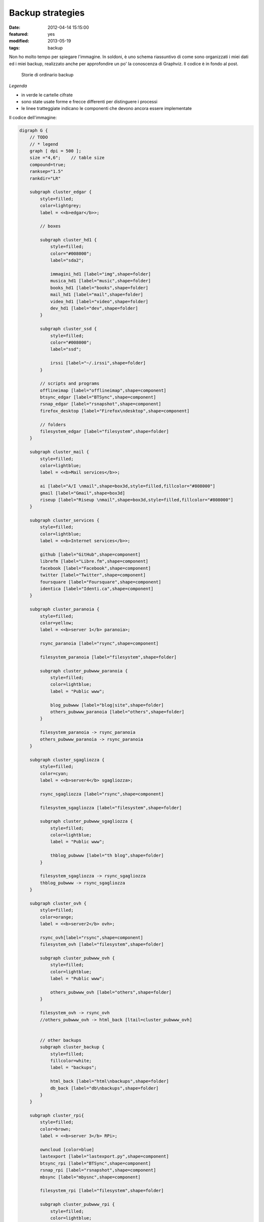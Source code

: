 Backup strategies
=================

:date: 2012-04-14 15:15:00
:featured: yes
:modified: 2013-05-19
:tags: backup

Non ho molto tempo per spiegare l'immagine. In soldoni, è uno schema
riassuntivo di come sono organizzati i miei dati ed i miei backup,
realizzato anche per approfondire un po' la conoscenza di Graphviz. Il
codice è in fondo al post.

.. figure:: {filename}/images/backup.png


   Storie di ordinario backup


*Legenda*

-  in verde le cartelle cifrate
-  sono state usate forme e frecce differenti per distinguere i processi
-  le linee tratteggiate indicano le componenti che devono ancora essere
   implementate

Il codice dell'immagine:

.. code-block:: bash

    digraph G {
        // TODO
        // * legend
        graph [ dpi = 500 ];
        size ="4,6";    // table size
        compound=true;
        ranksep="1.5"
        rankdir="LR"

        subgraph cluster_edgar {
            style=filled;
            color=lightgrey;
            label = <<b>edgar</b>>;

            // boxes

            subgraph cluster_hd1 {
                style=filled;
                color="#008000";
                label="sda2";

                immagini_hd1 [label="img",shape=folder]
                musica_hd1 [label="music",shape=folder]
                books_hd1 [label="books",shape=folder]
                mail_hd1 [label="mail",shape=folder]
                video_hd1 [label="video",shape=folder]
                dev_hd1 [label="dev",shape=folder]
            }
            
            subgraph cluster_ssd {
                style=filled;
                color="#008000";
                label="ssd";

                irssi [label="~/.irssi",shape=folder]
            }

            // scripts and programs
            offlineimap [label="offlineimap",shape=component]
            btsync_edgar [label="BTSync",shape=component]
            rsnap_edgar [label="rsnapshot",shape=component]
            firefox_desktop [label="Firefox\ndesktop",shape=component]
            
            // folders
            filesystem_edgar [label="filesystem",shape=folder]
        }

        subgraph cluster_mail {
            style=filled;
            color=lightblue;
            label = <<b>Mail services</b>>;

            ai [label="A/I \nmail",shape=box3d,style=filled,fillcolor="#808000"]
            gmail [label="Gmail",shape=box3d]
            riseup [label="Riseup \nmail",shape=box3d,style=filled,fillcolor="#808000"]
        }

        subgraph cluster_services {
            style=filled;
            color=lightblue;
            label = <<b>Internet services</b>>;

            github [label="GitHub",shape=component]
            librefm [label="Libre.fm",shape=component]
            facebook [label="Facebook",shape=component]
            twitter [label="Twitter",shape=component]
            foursquare [label="Foursquare",shape=component]
            identica [label="Identi.ca",shape=component]
        }

        subgraph cluster_paranoia {
            style=filled;
            color=yellow;
            label = <<b>server 1</b> paranoia>;

            rsync_paranoia [label="rsync",shape=component]

            filesystem_paranoia [label="filesystem",shape=folder]
            
            subgraph cluster_pubwww_paranoia {
                style=filled;
                color=lightblue;
                label = "Public www";
                
                blog_pubwww [label="blog|site",shape=folder]
                others_pubwww_paranoia [label="others",shape=folder]
            }

            filesystem_paranoia -> rsync_paranoia
            others_pubwww_paranoia -> rsync_paranoia
        }

        subgraph cluster_sgagliozza {
            style=filled;
            color=cyan;
            label = <<b>server4</b> sgagliozza>;

            rsync_sgagliozza [label="rsync",shape=component]

            filesystem_sgagliozza [label="filesystem",shape=folder]

            subgraph cluster_pubwww_sgagliozza {
                style=filled;
                color=lightblue;
                label = "Public www";

                thblog_pubwww [label="th blog",shape=folder]
            }

            filesystem_sgagliozza -> rsync_sgagliozza
            thblog_pubwww -> rsync_sgagliozza
        }

        subgraph cluster_ovh {
            style=filled;
            color=orange;
            label = <<b>server2</b> ovh>;

            rsync_ovh[label="rsync",shape=component]
            filesystem_ovh [label="filesystem",shape=folder]
            
            subgraph cluster_pubwww_ovh {
                style=filled;
                color=lightblue;
                label = "Public www";

                others_pubwww_ovh [label="others",shape=folder]
            }

            filesystem_ovh -> rsync_ovh
            //others_pubwww_ovh -> html_back [ltail=cluster_pubwww_ovh]


            // other backups
            subgraph cluster_backup {
                style=filled;
                fillcolor=white;
                label = "backups";

                html_back [label="html\nbackups",shape=folder]
                db_back [label="db\nbackups",shape=folder]
            }
        }

        subgraph cluster_rpi{
            style=filled;
            color=brown;
            label = <<b>server 3</b> RPi>;

            owncloud [color=blue]
            lastexport [label="lastexport.py",shape=component]
            btsync_rpi [label="BTSync",shape=component]
            rsnap_rpi [label="rsnapshot",shape=component]
            mbsync [label="mbysnc",shape=component]

            filesystem_rpi [label="filesystem",shape=folder]

            subgraph cluster_pubwww_rpi {
                style=filled;
                color=lightblue;
                label = "Public www";

                owncloud [label="owncloud",shape=component]
                ttrss [label="TT-RSS",shape=component]
                videodb [label="VideoDB",shape=component]
                thinkup [label="ThinkUp",shape=component]
                fsyncms [label="FSyncMS",shape=component]
            }

            // owncloud backups
            subgraph cluster_owncloud_backup {
                style=filled;
                fillcolor=green;
                label = "RPi storage";

                immagini_back [label="img",shape=folder]
                video_back [label="video",shape=folder]
                musica_back [label="music",shape=folder]
                books_back [label="books",shape=folder]
                mail_back [label="mail",shape=folder]
                data_back [label="data\nbackups",shape=folder]
                dev_back [label="dev",shape=folder]
                firefox_back [label="Firefox",shape=folder]
                irssi_back [label="~/.irssi",shape=folder]
            }
        }

        subgraph cluster_android {
            style=filled;
            color=pink;
            label = <<b>Android</b>>;

            sms [label="Android \nSMS",shape=box3d]
            calendar [label="calendar",shape=component]
            contacts [label="contacts",shape=component]
            chatmobile [label="Gtalk\nmobile",shape=egg]
            ttrssmobile [label="TT-RSS\nmobile",shape=component]
            webdav [label="webDAV",shape=component]
            firefox_android [label="Firefox",shape=component]
        }

        chat [label="Gtalk\ndesktop|web\nlogs",shape=egg]
        
        // ## bindings ##

        // browser
        firefox_desktop -> fsyncms -> firefox_back -> firefox_android

        // chat
        irssi -> btsync_edgar
        irssi_back -> btsync_rpi
        chat -> gmail
        chatmobile -> gmail

        // android
        owncloud -> calendar [dir=both,style=dashed]
        owncloud -> contacts [dir=both,style=dashed]
        ttrss -> ttrssmobile
        webdav -> owncloud

        // server backups
        btsync_edgar -> btsync_rpi [color=forestgreen,dir=both]
        filesystem_edgar -> rsnap_edgar -> dev_hd1 -> btsync_edgar[color=forestgreen]
        //owncloud -> dev_hd1 [label="dd",ltail="cluster_rpi"]
        rsync_paranoia -> rsnap_rpi
        rsync_ovh -> rsnap_rpi
        rsync_sgagliozza -> rsnap_rpi
        rsnap_rpi -> dev_back
        filesystem_rpi -> rsnap_rpi
        btsync_rpi -> dev_back

        // service backups
        github -> data_back [style=dashed]
        librefm -> lastexport -> data_back [style=dashed]
        facebook -> thinkup
        twitter -> thinkup
        foursquare -> thinkup
        html_back -> rsync_ovh
        db_back -> rsync_ovh
        btsync_rpi -> data_back [style=dashed]

        // mail - sms
        sms -> gmail
        gmail -> offlineimap [dir=both]
        ai -> offlineimap [dir=both]
        riseup -> offlineimap [dir=both]
        offlineimap -> mail_hd1
        gmail -> mbsync [dir=both]
        ai -> mbsync [dir=both]
        riseup -> mbsync [dir=both]
        mbsync -> mail_back
        
        // immagini
        immagini_hd1 -> btsync_edgar
        immagini_back -> owncloud
        btsync_rpi -> immagini_back

        // video
        video_hd1 -> btsync_edgar 
        video_back -> owncloud
        btsync_rpi -> video_back

        // musica
        musica_hd1 -> btsync_edgar [style=dashed]
        musica_back -> owncloud
        btsync_rpi -> musica_back [style=dashed]

        // libri
        books_hd1 -> btsync_edgar 
        books_back -> owncloud
        btsync_rpi -> books_back
    }

